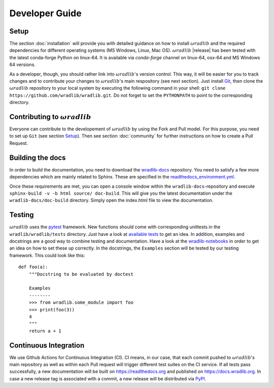 Developer Guide
===============

Setup
-----
The section :doc:`installation` will provide you with detailed guidance on how to install :math:`\omega radlib` and the required dependencies for different operating systems (MS Windows, Linux, Mac OS). :math:`\omega radlib` |release| has been tested with the latest conda-forge Python on linux-64. It is available via `conda-forge` channel on linux-64, osx-64 and MS Windows 64 versions.

As a developer, though, you should rather link into :math:`\omega radlib`'s version control. This way, it will be easier for you to track changes and to contribute your changes to :math:`\omega radlib`'s main respository (see next section). Just install `Git <https://git-scm.com/>`_, then clone the :math:`\omega radlib` repository to your local system by executing the following command in your shell: ``git clone https://github.com/wradlib/wradlib.git``. Do not forget to set the ``PYTHONPATH`` to point to the corresponding directory.


Contributing to :math:`\omega radlib`
-------------------------------------
Everyone can contribute to the developement of :math:`\omega radlib` by using the Fork and Pull model. For this purpose, you need to set up ``Git`` (see section `Setup`_). Then see section :doc:`community` for further instructions on how to create a Pull Request.


Building the docs
-----------------
In order to build the documentation, you need to download the `wradlib-docs <https://github.com/wradlib/wradlib-docs>`_ repository. You need to satisfy a few more dependencies which are mainly related to Sphinx. These are specified in the `readthedocs_environment.yml <https://github.com/wradlib/wradlib-docs/blob/main/readthedocs_environment.yml>`_.

Once these requirements are met, you can open a console window within the ``wradlib-docs``-repository and execute ``sphinx-build -v -b html source/ doc-build``. This will give you the latest documentation under the ``wradlib-docs/doc-build`` directory. Simply open the index.html file to view the documentation.


Testing
-------
:math:`\omega radlib` uses the `pytest <https://docs.pytest.org/en/stable/>`_ framework. New functions should come with corresponding unittests in the ``wradlib/wradlib/tests`` directory. Just have a look at `available tests <https://github.com/wradlib/wradlib/tree/main/wradlib/tests>`_ to get an idea. In addition, examples and docstrings are a good way to combine testing and documentation. Have a look at the `wradlib-notebooks <https://github.com/wradlib/wradlib-notebooks/tree/main/notebooks>`_ in order to get an idea on how to set these up correctly. In the docstrings, the ``Examples`` section will be tested by our testing framework. This could look like this::

    def foo(a):
        """Docstring to be evaluated by doctest

        Examples
        --------
        >>> from wradlib.some_module import foo
        >>> print(foo(3))
        4
        """
        return a + 1


Continuous Integration
----------------------
We use Github Actions for Continuous Integration (CI). CI means, in our case, that each commit pushed to :math:`\omega radlib`'s main repository as well as within each Pull request will trigger different test suites on the CI service. If all tests pass successfully, a new documentation will be built on https://readthedocs.org and published on https://docs.wradlib.org. In case a new release tag is associated with a commit, a new release will be distributed via `PyPI <https://pypi.org/project/wradlib/>`_.


